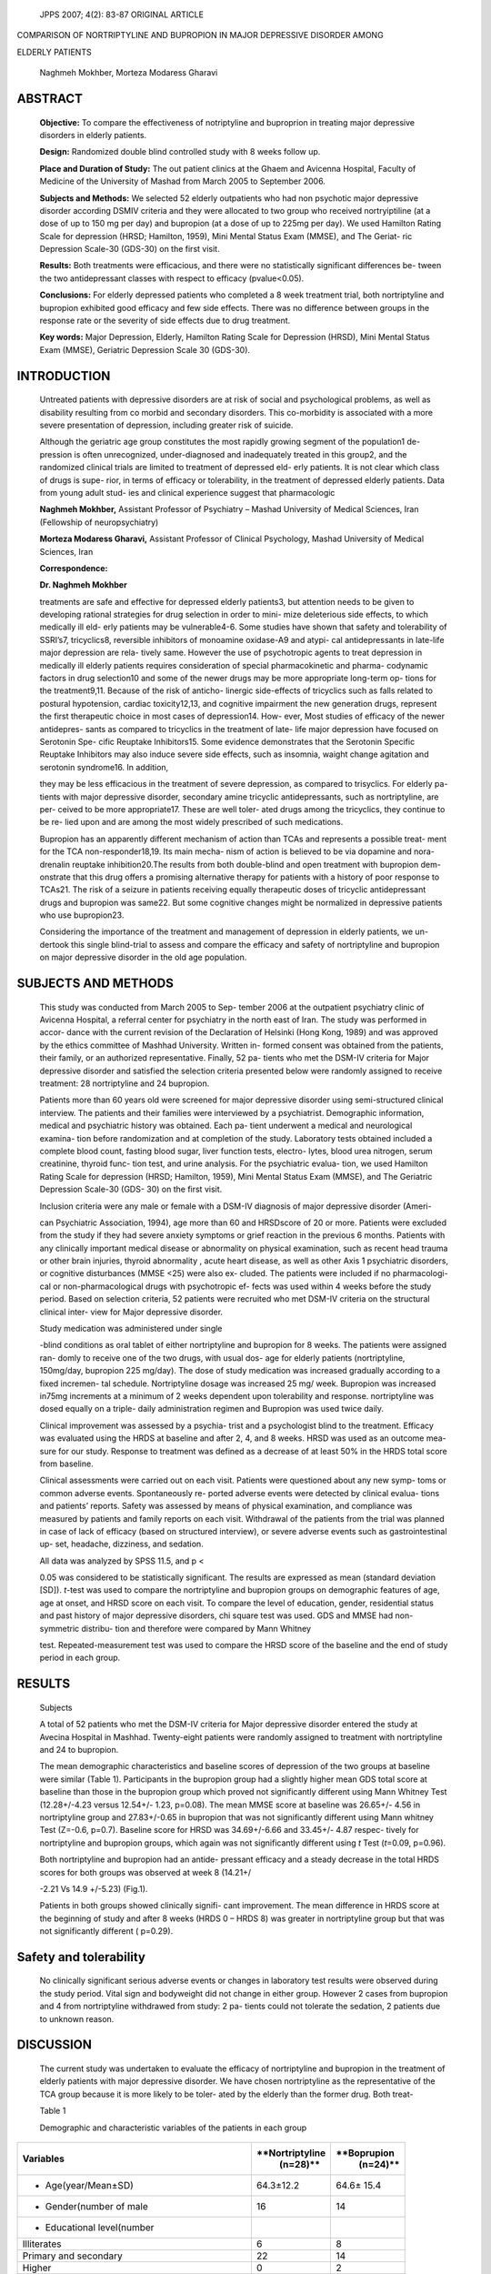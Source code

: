    JPPS 2007; 4(2): 83-87 ORIGINAL ARTICLE

COMPARISON OF NORTRIPTYLINE AND BUPROPION IN MAJOR DEPRESSIVE DISORDER
AMONG

ELDERLY PATIENTS

   Naghmeh Mokhber, Morteza Modaress Gharavi

ABSTRACT
========

   **Objective:** To compare the effectiveness of notriptyline and
   buproprion in treating major depressive disorders in elderly
   patients.

   **Design:** Randomized double blind controlled study with 8 weeks
   follow up.

   **Place and Duration of Study:** The out patient clinics at the Ghaem
   and Avicenna Hospital, Faculty of Medicine of the University of
   Mashad from March 2005 to September 2006.

   **Subjects and Methods:** We selected 52 elderly outpatients who had
   non psychotic major depressive disorder according DSMIV criteria and
   they were allocated to two group who received nortryiptiline (at a
   dose of up to 150 mg per day) and bupropion (at a dose of up to 225mg
   per day). We used Hamilton Rating Scale for depression (HRSD;
   Hamilton, 1959), Mini Mental Status Exam (MMSE), and The Geriat- ric
   Depression Scale-30 (GDS-30) on the first visit.

   **Results:** Both treatments were efficacious, and there were no
   statistically significant differences be- tween the two
   antidepressant classes with respect to efficacy (pvalue<0.05).

   **Conclusions:** For elderly depressed patients who completed a 8
   week treatment trial, both nortriptyline and bupropion exhibited good
   efficacy and few side effects. There was no difference between groups
   in the response rate or the severity of side effects due to drug
   treatment.

   **Key words:** Major Depression, Elderly, Hamilton Rating Scale for
   Depression (HRSD), Mini Mental Status Exam (MMSE), Geriatric
   Depression Scale 30 (GDS-30).

INTRODUCTION
============

   Untreated patients with depressive disorders are at risk of social
   and psychological problems, as well as disability resulting from co
   morbid and secondary disorders. This co-morbidity is associated with
   a more severe presentation of depression, including greater risk of
   suicide.

   Although the geriatric age group constitutes the most rapidly growing
   segment of the population1 de- pression is often unrecognized,
   under-diagnosed and inadequately treated in this group2, and the
   randomized clinical trials are limited to treatment of depressed eld-
   erly patients. It is not clear which class of drugs is supe- rior, in
   terms of efficacy or tolerability, in the treatment of depressed
   elderly patients. Data from young adult stud- ies and clinical
   experience suggest that pharmacologic

   **Naghmeh Mokhber,** Assistant Professor of Psychiatry – Mashad
   University of Medical Sciences, Iran (Fellowship of neuropsychiatry)

   **Morteza Modaress Gharavi,** Assistant Professor of Clinical
   Psychology, Mashad University of Medical Sciences, Iran

   **Correspondence:**

   **Dr. Naghmeh Mokhber**

   treatments are safe and effective for depressed elderly patients3,
   but attention needs to be given to developing rational strategies for
   drug selection in order to mini- mize deleterious side effects, to
   which medically ill eld- erly patients may be vulnerable4-6. Some
   studies have shown that safety and tolerability of SSRI’s7,
   tricyclics8, reversible inhibitors of monoamine oxidase-A9 and atypi-
   cal antidepressants in late-life major depression are rela- tively
   same. However the use of psychotropic agents to treat depression in
   medically ill elderly patients requires consideration of special
   pharmacokinetic and pharma- codynamic factors in drug selection10 and
   some of the newer drugs may be more appropriate long-term op- tions
   for the treatment9,11. Because of the risk of anticho- linergic
   side-effects of tricyclics such as falls related to postural
   hypotension, cardiac toxicity12,13, and cognitive impairment the new
   generation drugs, represent the first therapeutic choice in most
   cases of depression14. How- ever, Most studies of efficacy of the
   newer antidepres- sants as compared to tricyclics in the treatment of
   late- life major depression have focused on Serotonin Spe- cific
   Reuptake Inhibitors15. Some evidence demonstrates that the Serotonin
   Specific Reuptake Inhibitors may also induce severe side effects,
   such as insomnia, waight change agitation and serotonin syndrome16.
   In addition,

   they may be less efficacious in the treatment of severe depression,
   as compared to trisyclics. For elderly pa- tients with major
   depressive disorder, secondary amine tricyclic antidepressants, such
   as nortriptyline, are per- ceived to be more appropriate17. These are
   well toler- ated drugs among the tricyclics, they continue to be re-
   lied upon and are among the most widely prescribed of such
   medications.

   Bupropion has an apparently different mechanism of action than TCAs
   and represents a possible treat- ment for the TCA non-responder18,19.
   Its main mecha- nism of action is believed to be via dopamine and
   nora- drenalin reuptake inhibition20.The results from both
   double-blind and open treatment with bupropion dem- onstrate that
   this drug offers a promising alternative therapy for patients with a
   history of poor response to TCAs21. The risk of a seizure in patients
   receiving equally therapeutic doses of tricyclic antidepressant drugs
   and bupropion was same22. But some cognitive changes might be
   normalized in depressive patients who use bupropion23.

   Considering the importance of the treatment and management of
   depression in elderly patients, we un- dertook this single
   blind-trial to assess and compare the efficacy and safety of
   nortriptyline and bupropion on major depressive disorder in the old
   age population.

SUBJECTS AND METHODS
====================

   This study was conducted from March 2005 to Sep- tember 2006 at the
   outpatient psychiatry clinic of Avicenna Hospital, a referral center
   for psychiatry in the north east of Iran. The study was performed in
   accor- dance with the current revision of the Declaration of Helsinki
   (Hong Kong, 1989) and was approved by the ethics committee of Mashhad
   University. Written in- formed consent was obtained from the
   patients, their family, or an authorized representative. Finally, 52
   pa- tients who met the DSM-IV criteria for Major depressive disorder
   and satisfied the selection criteria presented below were randomly
   assigned to receive treatment: 28 nortriptyline and 24 bupropion.

   Patients more than 60 years old were screened for major depressive
   disorder using semi-structured clinical interview. The patients and
   their families were interviewed by a psychiatrist. Demographic
   information, medical and psychiatric history was obtained. Each pa-
   tient underwent a medical and neurological examina- tion before
   randomization and at completion of the study. Laboratory tests
   obtained included a complete blood count, fasting blood sugar, liver
   function tests, electro- lytes, blood urea nitrogen, serum
   creatinine, thyroid func- tion test, and urine analysis. For the
   psychiatric evalua- tion, we used Hamilton Rating Scale for
   depression (HRSD; Hamilton, 1959), Mini Mental Status Exam (MMSE),
   and The Geriatric Depression Scale-30 (GDS- 30) on the first visit.

   Inclusion criteria were any male or female with a DSM-IV diagnosis of
   major depressive disorder (Ameri-

   can Psychiatric Association, 1994), age more than 60 and HRSDscore of
   20 or more. Patients were excluded from the study if they had severe
   anxiety symptoms or grief reaction in the previous 6 months. Patients
   with any clinically important medical disease or abnormality on
   physical examination, such as recent head trauma or other brain
   injuries, thyroid abnormality , acute heart disease, as well as other
   Axis 1 psychiatric disorders, or cognitive disturbances (MMSE <25)
   were also ex- cluded. The patients were included if no pharmacologi-
   cal or non-pharmacological drugs with psychotropic ef- fects was used
   within 4 weeks before the study period. Based on selection criteria,
   52 patients were recruited who met DSM-IV criteria on the structural
   clinical inter- view for Major depressive disorder.

   Study medication was administered under single

   -blind conditions as oral tablet of either nortriptyline and
   bupropion for 8 weeks. The patients were assigned ran- domly to
   receive one of the two drugs, with usual dos- age for elderly
   patients (nortriptyline, 150mg/day, bupropion 225 mg/day). The dose
   of study medication was increased gradually according to a fixed
   incremen- tal schedule. Nortriptyline dosage was increased 25 mg/
   week. Bupropion was increased in75mg increments at a minimum of 2
   weeks dependent upon tolerability and response. nortriptyline was
   dosed equally on a triple- daily administration regimen and Bupropion
   was used twice daily.

   Clinical improvement was assessed by a psychia- trist and a
   psychologist blind to the treatment. Efficacy was evaluated using the
   HRDS at baseline and after 2, 4, and 8 weeks. HRSD was used as an
   outcome mea- sure for our study. Response to treatment was defined as
   a decrease of at least 50% in the HRDS total score from baseline.

   Clinical assessments were carried out on each visit. Patients were
   questioned about any new symp- toms or common adverse events.
   Spontaneously re- ported adverse events were detected by clinical
   evalua- tions and patients’ reports. Safety was assessed by means of
   physical examination, and compliance was measured by patients and
   family reports on each visit. Withdrawal of the patients from the
   trial was planned in case of lack of efficacy (based on structured
   interview), or severe adverse events such as gastrointestinal up-
   set, headache, dizziness, and sedation.

   All data was analyzed by SPSS 11.5, and p <

   0.05 was considered to be statistically significant. The results are
   expressed as mean (standard deviation [SD]). *t*-test was used to
   compare the nortriptyline and bupropion groups on demographic
   features of age, age at onset, and HRSD score on each visit. To
   compare the level of education, gender, residential status and past
   history of major depressive disorders, chi square test was used. GDS
   and MMSE had non-symmetric distribu- tion and therefore were compared
   by Mann Whitney

   test. Repeated-measurement test was used to compare the HRSD score of
   the baseline and the end of study period in each group.

RESULTS
=======

   Subjects

   A total of 52 patients who met the DSM-IV criteria for Major
   depressive disorder entered the study at Avecina Hospital in Mashhad.
   Twenty-eight patients were randomly assigned to treatment with
   nortriptyline and 24 to bupropion.

   The mean demographic characteristics and baseline scores of
   depression of the two groups at baseline were similar (Table 1).
   Participants in the bupropion group had a slightly higher mean GDS
   total score at baseline than those in the bupropion group which
   proved not significantly different using Mann Whitney Test
   (12.28+/-4.23 versus 12.54+/- 1.23, p=0.08). The mean MMSE score at
   baseline was 26.65+/- 4.56 in nortriptyline group and 27.83+/-0.65 in
   bupropion that was not significantly different using Mann whitney
   Test (Z=-0.6, p=0.7). Baseline score for HRSD was 34.69+/-6.66 and
   33.45+/- 4.87 respec- tively for nortriptyline and bupropion groups,
   which again was not significantly different using *t* Test
   (*t*\ =0.09, p=0.96).

   Both nortriptyline and bupropion had an antide- pressant efficacy and
   a steady decrease in the total HRDS scores for both groups was
   observed at week 8 (14.21+/

   -2.21 Vs 14.9 +/-5.23) (Fig.1).

   Patients in both groups showed clinically signifi- cant improvement.
   The mean difference in HRDS score at the beginning of study and after
   8 weeks (HRDS 0 – HRDS 8) was greater in nortriptyline group but that
   was not significantly different ( p=0.29).

Safety and tolerability
=======================

   No clinically significant serious adverse events or changes in
   laboratory test results were observed during the study period. Vital
   sign and bodyweight did not change in either group. However 2 cases
   from bupropion and 4 from nortriptyline withdrawed from study: 2 pa-
   tients could not tolerate the sedation, 2 patients due to unknown
   reason.

DISCUSSION
==========

   The current study was undertaken to evaluate the efficacy of
   nortriptyline and bupropion in the treatment of elderly patients with
   major depressive disorder. We have chosen nortriptyline as the
   representative of the TCA group because it is more likely to be
   toler- ated by the elderly than the former drug. Both treat-

   Table 1

   Demographic and characteristic variables of the patients in each
   group

+-------------------------------------+-----------------+-------------+
| **Variables**                       |                 |             |
|                                     | **Nortriptyline | **Boprupion |
|                                     |    (n=28)**     |    (n=24)** |
+=====================================+=================+=============+
| -  Age(year/Mean±SD)                |    64.3±12.2    | 64.6± 15.4  |
+-------------------------------------+-----------------+-------------+
| -  Gender(number of male            |    16           | 14          |
+-------------------------------------+-----------------+-------------+
| -  Educational level(number         |                 |             |
+-------------------------------------+-----------------+-------------+
| Illiterates                         | 6               | 8           |
+-------------------------------------+-----------------+-------------+
| Primary and secondary               |    22           | 14          |
+-------------------------------------+-----------------+-------------+
| Higher                              | 0               | 2           |
+-------------------------------------+-----------------+-------------+
| -  Marital Status                   |                 |             |
+-------------------------------------+-----------------+-------------+
| Single                              | 0               | 0           |
+-------------------------------------+-----------------+-------------+
| Married                             |    26           | 21          |
+-------------------------------------+-----------------+-------------+
| Widow                               | 2               | 3           |
+-------------------------------------+-----------------+-------------+
| -  First Episode(number)            |    10           | 8           |
+-------------------------------------+-----------------+-------------+
| -  Duration of current              |    2.8±1.6      | 3.1±1.4     |
|    episode(weaks/ Mean±SD)          |                 |             |
+-------------------------------------+-----------------+-------------+
| -  Family history of depression     | 4               | 1           |
|    (number)                         |                 |             |
+-------------------------------------+-----------------+-------------+
| -  MMSE ( Mean±SD)                  |    26.65+/-     | 2           |
|                                     |    4.56         | 7.83+/-0.65 |
+-------------------------------------+-----------------+-------------+
| -  HRDS ( Mean±SD)                  |    34.69+/-6.66 | 33.45+/-    |
|                                     |                 | 4.87        |
+-------------------------------------+-----------------+-------------+
| -  GDS-15 (Mean±SD)                 |    12.28+/-4.23 | 12.54+/-    |
|                                     |                 | 1.23        |
+-------------------------------------+-----------------+-------------+

..

   SD=Standard deviation- HRDS= Hamilton Rating Scale for depression -
   MMSE=Mini Mental Status Exam – GDS-15=Geriatric Depression Scale_15

+-------------+-----------+------------+-------------+---------------+
| *           | **2nd     | **4th      | **8th       |               |
| *Baseline** | week**    | week**     | week**      |               |
+=============+===========+============+=============+===============+
| **34.69**   | **30.68** | **19.85**  | **14.9**    | **No          |
|             |           |            |             | rtriptyline** |
+-------------+-----------+------------+-------------+---------------+
| **33.45**   | **28.43** | **18.22**  | **14.21**   | **Bupropion** |
+-------------+-----------+------------+-------------+---------------+

..

   |image1|\ |image2|\ |image3|\ Fig. 1: Antidepressant effect of
   nortriptyline and bupropion based on the change of total Hamilton
   Rating Scale for Depression

   |image4|\ |image5|\ |image6|\ |image7|\ |image8|\ |image9|\ |image10|\ |image11|\ ments
   were efficacious, and there were no statistically significant
   differences between the two antidepressant classes with respect to
   efficacy, as measured by a 50% decrease in the HRDS scores. There are
   some reports which show that Bupropion can induce parkinsonism24,
   dyskinesias25 or cardiovascular effects26,27.These issues make some
   doubt to use bupropion in elderly pupolation who are at risk of
   movement disorders. In present study we did not find sever side
   effects associated with either of drugs.

   In another study bupropion was as effective as amitriptyline in
   reducing depressive symptoms over a 6- month period, as measured by
   Hamilton depression and anxiety scales and Clinical Global Impression
   scores. Unlike amitriptyline, bupropion did not increase uric acid or
   cholesterol levels, and was not associated with weight gain.
   Bupropion was better tolerated than amitriptyline, the most commonly
   prescribed antidepres- sant28.

   Study limitations include the lack of a placebo con- trol condition
   and nonmasked treatment delivery, al- though assessors of the primary
   outcome (Hamilton de- pression scale) were masked to treatment. While
   a pla- cebo control design could have helped to determine

   whether improvement was due to spontaneous improve- ment or to
   nonspecific aspects of treatment, such a con- trol is not required to
   discern whether these two treatments differed. Further, switching to
   a placebo after two consecutive failed treatment trials would have
   raised insurmountable human participant concerns and likely would
   have limited generalizability if many participants refused random
   assignment. A blinded pla- cebo control condition could also have led
   to less vigor- ous dosing, given the high prevalence of multiple gen-
   eral medical conditions in our participants. Another limi- tation of
   the present study was its small sample size.

   Despite these limitations the study findings have some implications.
   This study is the first we are aware of to have compared a tricyclic
   antidepressant with bupropion in elderly population. Although there
   is a sub- stantial literature demonstrating that depression in eld-
   erly patients responds to bupropion the literature on the compression
   between two drugs was less clear. Another important finding of this
   study was that there were no significant side effects on both
   medications. This might have arisen because of small sample size.
   However it could also be due to tact that the dosage of drugs in-
   creased slightly.

CONCLUSIONS
===========

   For elderly depressed patients who completed a 8 week treatment
   trial, both nortriptyline and bupropion exhibited good efficacy and
   few side effects. There was no difference between groups in the
   response rate or the severity of side effects due to drug treatment.
   The findings need to be considered in the context of small sample
   size.

REFERENCES
==========

1.  O’Neil M. Depression in the elderly. J Contin Educ Nurs 2007; 38:
    14-5.

2.  Alcala V, Camacho M, Giner J. [Affections and depres- sion in the
    elderly], Psicothema 2007; 19: 49-56.

3.  Fernandez FC, Caballer GJ, Saiz Martinez PA, Garcia- Portilla
    Gonzalez MP, Martinez BS, et al. [Depression in the elderly living
    in a rural area and other related fac- tors], Actas Esp Psiquiatr
    2006; 34: 355-61.

4.  Bai YL, Chiou CP, Chang YY, Lam HC. Correlates of depression in type
    2 diabetic elderly patients: A corre- lational study. Int J Nurs
    Stud 2007 (in press).

5.  Kostka T, Praczko K. Interrelationship between Physical Activity,
    Symptomatology of Upper Respiratory Tract Infections, and Depression
    in Elderly People. Gerontol- ogy 2007; 53: 187-93.

6.  Lenze EJ, Munin M. C, Skidmore ER, Amanda DM, Rogers JC, Whyte EM,
    et al. Onset of depression in elderly persons after hip fracture:
    implications for pre- vention and early intervention of late-life
    depression. J Am Geriatr Soc 2007; 55: 81-6.

7.  Baumann P. Care of depression in the elderly: com- parative
    pharmacokinetics of SSRIs, Int Clin Psychopharmacol 1998; 13 (Suppl
    5): S35-S43.

8.  Elmore JL, Rochford J. Depression in the elderly: prin- ciples of
    tricyclic antidepressant treatment. J Med Soc NJ 1983; 80: 173-6.

9.  Georgotas A, McCue RE, Hapworth W, Friedman E, Kim OM, Welkowitz J,
    et al. Comparative efficacy and safety of MAOIs versus TCAs in
    treating depression in the eld- erly. Biol Psychiatry 1986; 21:
    1155-66.

10. Wichowicz H, Sumila A, Stolcman M. [Assessment of presence and
    degree of depression in elderly, chronic ill patients: application
    selected scales advantages and disadvantages of this method of
    diagnosis] Przegl Lek 2004; 61: 1374-7.

11. Crystal S. Prescription of pharmacotherapy for de- pression in
    elderly people varies with age, race, gen- der, and length of care.
    Evid Based Ment Health 2005; 8: 117.

12. Salzman C, Wong E, Wright BC. Drug and ECT treat- ment of depression
    in the elderly, 1996-2001: a litera- ture review. Biol Psychiatry
    2002, 52: 265-84.

13. Schulz R, Drayer RA, Rollman BL. Depression as a risk factor for
    non-suicide mortality in the elderly. Biol Psy- chiatry 2002; 52:
    205-25.

14. Sambamoorthi U, Olfson M, Walkup JT, Crystal S. Diffu- sion of new
    generation antidepressant treatment among elderly diagnosed with
    depression. Med Care 2003; 41: 180-94.

15. Montgomery SA. Efficacy and safety of the selective serotonin
    reuptake inhibitors in treating depression in elderly patients. Int
    Clin Psychopharmacol 1998; 13: (Suppl 5). S49-S54.

16. Dunner DL. Treatment considerations for depression in theelderly,
    CNS Spectr 2003; 8: 14-9.

17. Marraccini RL, Reynolds CF III, Houck PR, Miller MD, Frank E, Perel
    JM, et al. A double-blind, placebo-con- trolled assessment of
    nortriptyline’s side-effects during 3-year maintenance treatment in
    elderly patients with recurrent major depression. Int J Geriatr
    Psychiatry 1999; 14: 1014-8.

18. Farid FF, Wenger TL, Tsai SY, Singh BN, Stern WC. Use of bupropion
    in patients who exhibit orthostatic hypoten- sion on tricyclic
    antidepressants. J Clin Psychiatry 1983; 44: 170-3.

19. Ferguson J, Cunningham L, Merideth C, Apter J, Feighner J,
    Ionescu-Pioggia M, et al. Bupropion in tricy- clic antidepressant
    nonresponders with unipolar major depressive disorder, Ann Clin
    Psychiatry 1994; 6: 153-60.

20. Wilkes S. Bupropion. Drugs Today (Barc.) 2006; 42: 671-81.

21. Stern WC, Harto-Truax N, Bauer N. Efficacy of bupropion in
    tricyclic-resistant or intolerant patients. J Clin Psychia- try
    1983: 44: 148-52.

22. Peck AW, Stern WC, Watkinson C. “Incidence of sei- zures during
    treatment with tricyclic antidepressant drugs and bupropion. J Clin
    Psychiatry 1983; 44: 197-201.

23. Gualtieri CT, Johnson LG. Bupropion normalizes cogni- tive
    performance in patients with depression. MedGenMed 2007; 9: 22.

24. Grandas F, Lopez-Manzanares L. Bupropion-induced parkinsonism. Mov
    Disord 2007; 22: 1830-1.

25. Kohen I, Sarcevic A. Mirtazapine in bupropion-induced dyskinesias: a
    case report, Mov Disord 2006; 21: 584-5.

26. Issa JS, Perez GH, Diament J, Zavattieri AG, de Oliveira KU.
    Effectiveness of sustained-release bupropion in the treatment of
    smoker patients with cardiovascular dis- ease. Arq Bras Cardiol
    2007; 88: 434-40.

27. Rigotti NA, Thorndike AN, Regan S, McKool K, Pasternak RC, Chang Y,
    et al. Bupropion for smokers hospitalized with acute cardiovascular
    disease. Am J Med 2006; 119: 1080-7.

28. Othmer E, Othmer SC, Stern WC, Van Wyck Fleet J. Long-term efficacy
    and safety of bupropion: J Clin Psychiatry 1983;44:153-6.

.. |image1| image:: media/image1.png
.. |image2| image:: media/image2.png
.. |image3| image:: media/image4.png
.. |image4| image:: media/image6.png
   :width: 0.18062in
   :height: 0.1276in
.. |image5| image:: media/image7.png
   :width: 0.17695in
   :height: 0.1276in
.. |image6| image:: media/image8.png
   :width: 0.17566in
   :height: 0.1276in
.. |image7| image:: media/image9.png
   :width: 0.17911in
   :height: 0.1276in
.. |image8| image:: media/image10.png
   :width: 0.17781in
   :height: 0.1276in
.. |image9| image:: media/image11.png
   :height: 0.1275in
.. |image10| image:: media/image12.png
   :height: 0.1276in
.. |image11| image:: media/image13.png
   :width: 1.74492in
   :height: 0.65104in
